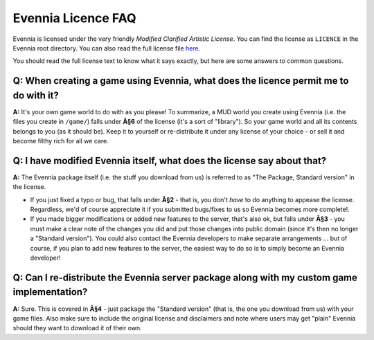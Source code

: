 Evennia Licence FAQ
===================

Evennia is licensed under the very friendly *Modified Clarified Artistic
License*. You can find the license as ``LICENCE`` in the Evennia root
directory. You can also read the full license file
`here <http://code.google.com/p/evennia/source/browse/trunk/LICENSE>`_.

You should read the full license text to know what it says exactly, but
here are some answers to common questions.

Q: When creating a game using Evennia, what does the licence permit me to do with it?
-------------------------------------------------------------------------------------

**A:** It's your own game world to do with as you please! To summarize,
a MUD world you create using Evennia (i.e. the files you create in
``/game/``) falls under **Â§6** of the license (it's a sort of
"library"). So your game world and all its contents belongs to you (as
it should be). Keep it to yourself or re-distribute it under any license
of your choice - or sell it and become filthy rich for all we care.

Q: I have modified Evennia itself, what does the license say about that?
------------------------------------------------------------------------

**A:** The Evennia package itself (i.e. the stuff you download from us)
is referred to as "The Package, Standard version" in the license.

-  If you just fixed a typo or bug, that falls under **Â§2** - that is,
   you don't *have* to do anything to appease the license. Regardless,
   we'd of course appreciate it if you submitted bugs/fixes to us so
   Evennia becomes more complete!.
-  If you made bigger modifications or added new features to the server,
   that's also ok, but falls under **Â§3** - you must make a clear note
   of the changes you did and put those changes into public domain
   (since it's then no longer a "Standard version"). You could also
   contact the Evennia developers to make separate arrangements ... but
   of course, if you plan to add new features to the server, the easiest
   way to do so is to simply become an Evennia developer!

Q: Can I re-distribute the Evennia server package along with my custom game implementation?
-------------------------------------------------------------------------------------------

**A:** Sure. This is covered in **Â§4** - just package the "Standard
version" (that is, the one you download from us) with your game files.
Also make sure to include the original license and disclaimers and note
where users may get "plain" Evennia should they want to download it of
their own.
